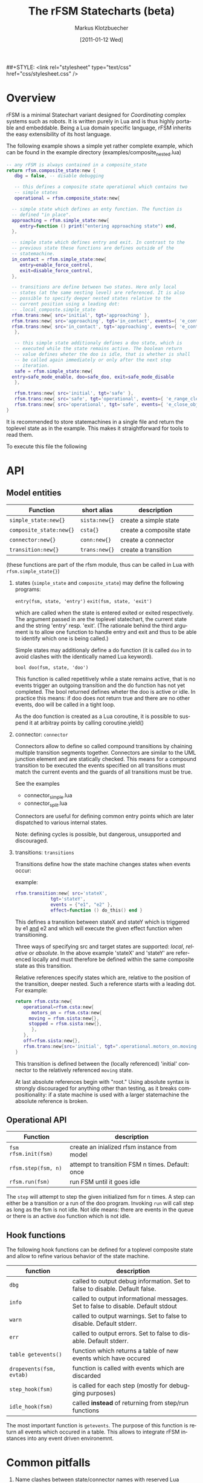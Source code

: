 #+TITLE:	The rFSM Statecharts (beta)
#+AUTHOR:	Markus Klotzbuecher
#+EMAIL:	markus.klotzbuecher@mech.kuleuven.be
#+DATE:		[2011-01-12 Wed]
#+DESCRIPTION:
#+KEYWORDS:
#+LANGUAGE:	en
#+OPTIONS:	H:3 num:t toc:t \n:nil @:t ::t |:t ^:t -:t f:t *:t <:t
#+OPTIONS:	TeX:t LaTeX:nil skip:nil d:nil todo:t pri:nil tags:not-in-toc
#+INFOJS_OPT:	view:nil toc:nil ltoc:t mouse:underline buttons:0 path:http://orgmode.org/org-info.js
#+EXPORT_SELECT_TAGS: export
#+EXPORT_EXCLUDE_TAGS: noexport
#+LINK_UP:
#+LINK_HOME:
#+XSLT:
##+STYLE:	<link rel="stylesheet" type="text/css" href="css/stylesheet.css" />

#+STARTUP:	showall
#+STARTUP:	hidestars

* Overview
  rFSM is a minimal Statechart variant designed for /Coordinating/
  complex systems such as robots. It is written purely in Lua and is
  thus highly portable and embeddable. Being a Lua domain specific
  language, rFSM inherits the easy extensibility of its host language.

  The following example shows a simple yet rather complete example,
  which can be found in the example directory
  (examples/composite_nested.lua)

#+BEGIN_SRC lua
  -- any rFSM is always contained in a composite_state
  return rfsm.composite_state:new {
     dbg = false, -- disable debugging

     -- this defines a composite state operational which contains two
     -- simple states
     operational = rfsm.composite_state:new{

	-- simple state which defines an enty function. The function is
	-- defined "in place".
	approaching = rfsm.simple_state:new{
	   entry=function () print("entering approaching state") end,
	},

	-- simple state which defines entry and exit. In contrast to the
	-- previous state these functions are defines outside of the
	-- statemachine.
	in_contact = rfsm.simple_state:new{
	   entry=enable_force_control,
	   exit=disable_force_control,
	},

	-- transitions are define between two states. Here only local
	-- states (at the same nesting level) are referenced. It is also
	-- possible to specify deeper nested states relative to the
	-- current position using a leading dot:
	-- .local_composte.simple_state
	rfsm.trans:new{ src='initial', tgt='approaching' },
	rfsm.trans:new{ src='approaching', tgt='in_contact', events={ 'e_contact_made' } },
	rfsm.trans:new{ src='in_contact', tgt='approaching', events={ 'e_contact_lost' } },
     },

     -- this simple state additionaly defines a doo state, which is
     -- executed while the state remains active. The boolean return
     -- value defines wheter the doo is idle, that is whether is shall
     -- be called again immediately or only after the next step
     -- iteration.
     safe = rfsm.simple_state:new{
	entry=safe_mode_enable, doo=safe_doo, exit=safe_mode_disable
     },

     rfsm.trans:new{ src='initial', tgt='safe' },
     rfsm.trans:new{ src='safe', tgt='operational', events={ 'e_range_clear' } },
     rfsm.trans:new{ src='operational', tgt='safe', events={ 'e_close_object' } },
  }
#+END_SRC

  It is recommended to store statemachines in a single file and return
  the toplevel state as in the example. This makes it straightforward
  for tools to read them.

  To execute this file the following

* API
** Model entities

   | Function                | short alias   | description                                 |
   |-------------------------+---------------+---------------------------------------------+-
   | =simple_state:new{}=    | =sista:new{}= | create a simple state                       |
   | =composite_state:new{}= | =csta{}=      | create a composite state                    |
   | =connector:new{}=       | =conn:new{}=  | create a connector                          |
   | =transition:new{}=      | =trans:new{}= | create a transition                         |

   (these functions are part of the rfsm module, thus can be called
   in Lua with =rfsm.simple_state{}=)

   1. states (=simple_state= and =composite_state=) may define the
      following programs:

      =entry(fsm, state, 'entry')=
      =exit(fsm, state, 'exit')=

      which are called when the state is entered exited or exited
      respectively. The argument passed in are the toplevel
      statechart, the current state and the string 'entry'
      resp. 'exit'. (The rationale behind the third argument is to
      allow one function to handle entry and exit and thus to be able
      to identify which one is being called.)

      Simple states may additionaly define a do function (it is called
      =doo= in to avoid clashes with the identically named Lua
      keyword).

      =bool doo(fsm, state, 'doo')=

      This function is called repetitively while a state remains
      active, that is no events trigger an outgoing transition and the
      do function has not yet completed. The bool returned defines
      wheter the doo is active or idle. In practice this means: if doo
      does not return true and there are no other events, doo will be
      called in a tight loop.

      As the doo function is created as a Lua coroutine, it is
      possible to suspend it at arbitray points by calling
      coroutine.yield()

   2. connector: =connector=

      Connectors allow to define so called compound transitions by
      chaining multiple transition segments together. Connectors are
      similar to the UML junction element and are statically
      checked. This means for a compound transition to be executed the
      events specified on all transitions must match the current
      events and the guards of all transitions must be true.

      See the examples
      - connector_simple.lua
      - connector_split.lua

      Connectors are useful for defining common entry points which are
      later dispatched to various internal states.

      Note: defining cycles is possible, but dangerous, unsupported
      and discouraged.

   4. transitions: =transitions=

      Transitions define how the state machine changes states when
      events occur:

      example:

      #+begin_src lua
	rfsm.transition:new{ src='stateX',
			     tgt='stateY',
			     events = {"e1", "e2" },
			     effect=function () do_this() end }
      #+end_src

      This defines a transition between stateX and stateY which is
      triggered by e1 _and_ e2 and which will execute the given effect
      function when transitioning.

      Three ways of specifying src and target states are supported:
      /local/, /relative/ or /absolute/. In the above example 'stateX'
      and 'stateY' are referenced locally and must therefore be
      defined within the same composite state as this transition.

      Relative references specify states which are, relative to the
      position of the transition, deeper nested. Such a reference
      starts with a leading dot. For example:

      #+begin_src lua
	return rfsm.csta:new{
	   operational=rfsm.csta:new{
	      motors_on = rfsm.csta:new{
		 moving = rfsm.sista:new{},
		 stopped = rfsm.sista:new{},
	      },
	   },
	   off=rfsm.sista:new{},
	   rfsm.trans:new{src='initial', tgt=".operational.motors_on.moving"}
	}
      #+end_src

      This transition is defined between the (locally referenced)
      'initial' connector to the relatively referenced =moving= state.

      At last absolute references begin with "root." Using absolute
      syntax is strongly discouraged for anything other than testing,
      as it breaks compositionality: if a state machine is used with a
      larger statemachine the absolute reference is broken.


** Operational API

   | Function             | description                                      |
   |----------------------+--------------------------------------------------|
   | =fsm rfsm.init(fsm)= | create an inialized rfsm instance from model     |
   | =rfsm.step(fsm, n)=  | attempt to transition FSM n times. Default: once |
   | =rfsm.run(fsm)=      | run FSM until it goes idle                       |

   The =step= will attempt to step the given initialized fsm for n
   times. A step can either be a transition or a run of the doo
   program. Invoking =run= will call step as long as the fsm is not
   idle. Not idle means: there are events in the queue or there is an
   active =doo= function which is not idle.



** Hook functions

   The following hook functions can be defined for a toplevel
   composite state and allow to refine various behavior of the state
   machine.

   | function                 | description                                                                      |
   |--------------------------+----------------------------------------------------------------------------------|
   | =dbg=                    | called to output debug information. Set to false to disable. Default false.      |
   | =info=                   | called to output informational messages. Set to false to disable. Default stdout |
   | =warn=                   | called to output warnings. Set to false to disable. Default stderr.              |
   | =err=                    | called to output errors. Set to false to disable. Default stderr.                |
   | =table getevents()=      | function which returns a table of new events which have occured                  |
   | =dropevents(fsm, evtab)= | function is called with events which are discarded                               |
   | =step_hook(fsm)=         | is called for each step (mostly for debugging purposes)                          |
   | =idle_hook(fsm)=         | called *instead* of returning from step/run functions                            |

   The most important function is =getevents=. The purpose of this
   function is return all events which occured in a table. This allows
   to integrate rFSM instances into any event driven environemnt.

* Common pitfalls

  1. Name clashes between state/connector names with reserved Lua
     keywords.

     This can be worked around by using the following syntax:

     #+BEGIN_EXAMPLE
     ['end'] = rfsm.sista{...}
     #+END_EXAMPLE

  2. Executing functions accidentially

     It is a common mistake to execute externally defined functions
     instead of adding references to them:

     #+BEGIN_EXAMPLE
     stateX = rfsm.sista{ entry = my_func() }
     #+END_EXAMPLE

     The likely mistake above is to execute my_func and assing the
     result to entry instead of assigning my_func:

     #+BEGIN_EXAMPLE
     stateX = rfsm.sista{ entry = my_func }
     #+END_EXAMPLE

     Of course first example would be perfectly valid if my_func()
     returned a function as a result!

* Tools
  - =rfsm-viz=
    simple tool which can generate images from statemachines.

    to generate all possible formats run:

    #+BEGIN_EXAMPLE
    rfsm-viz all examples/composite_nested.lua
    #+END_EXAMPLE

  - =rfsm-sim=

    small command line simulator for running a fsm
    interactively.

    #+BEGIN_EXAMPLE
    rfsm-viz all examples/ball_tracker_scope.lua
    #+END_EXAMPLE

    It requires a image viewer which automatically updates once the
    file displayed changes. For example =evince= works nicely.

  - =rfsm2json= converts an lua fsm to a json representation. Requires
    lua-json.

  - =rfsm-dbg= experimental. don't use.

* Helper modules
  - =fsm2uml.lua= module to generate UML like figures from rFSM
  - =fsm2tree.lua= module to generate the tree structure of an rFSM instance
  - =fsmpp.lua= Lowlevel function used to improve the debug output.
  - =fsmtesting.lua= statemachine testing infrastructure.
  - =rfsm_rtt.lua= Useful functions for using rFSM with OROCOS rtt
  - =fsmdbg.lua= a remote debugger interface which is simply still too
    experimental to be even documented.

* Background
** Structural Model

   The rFSM state machine model is a minimal subset of UML2 and Harel
   Statecharts. It consists of the following four, main model elements:

       1) Simple state
       2) Composite state
       3) Transition
       4) Connector

   In addition two virtual model elements are introduced in order to
   simplify descriptions about different types of elements:

       - /States/ are either of simple state or composite state type.
       - /Nodes/ are either States or Connectors.

   A composite state is a state which can contain either other composite
   states or simple states. At the top-level any rFSM model is always
   contained in a top-level composite state. This way a state machine can
   immediately be composed by inserting it into a new composite state.

   In contrast to composite states /simple states/ can not contain any
   other states; they are leaves in the state machine tree. (This
   *tree* is not to be confused with the state machine *graph*, in
   that the tree represents a hierarchy of decomposition, and not a
   map of the transitions that can take place between states.)
   Transitions connect Nodes in a directed fashion and carry a list of
   events which will trigger the transition. Transitions are owned by
   a composite state and not (as often assumed) by the state from
   which they originate.

   Connectors can be used to build complex transitions by interconnecting
   several elementary ones. This model element unifies the four very
   similar UML model elements junction, initial, entry- and exit
   pseudostates.

   While connectors can join together multiple transitions it is required
   that any complex transition must always start and end on a State.

   There exists one connector with special semantics: the initial
   connector. When a transition which ends on the boundary of a composite
   state is executed, the execution will continue with the transition
   emanating from the initial connector. Static checks assure that each
   composite state which is the target of a transition also contains a
   initial connector.

   Both States and transitions can be associated with programs. States
   may have entry and/or exit programs which are executed when the state
   is entered or left respectively. Simple states may in addition define
   a /do/ program which will be executed while the state is
   active. Transitions can define a guard condition and an =effect=
   program. The guard condition is executed when the transition is
   checked and can disable the transition if =false= is returned.  The
   =effect= function is executed when the transition is taken.

   This model is simple, structured and rich enough (in our modest
   opinion) (i) to serve most of the robot control use cases, even very
   complex ones, and (ii) to be integrate-able in KIF triples and code
   generation tools.

** Behavioral model

   In classical finite state automatons only one state may be active at a
   time. In contrast the Statecharts formalism allows multiple states to
   be active. The constraints under which this is allowed are:

   - for any active state its parent state must be active too
   - in a composite state only one child state may be active at a time

   A state-machine is executed for the first time by executing the
   transition starting from the initial connector which will result in
   the target state of this transition to be entered.

   The elementary way to advance the state machine is to invoke its
   =step= procedure. The step procedure will take *all* events which
   accumulated since the last step and attempt to find an enabled
   transition. This process starts top down, starting from the root
   composite state down to the active leaf simple state. As soon as a
   transition is found the searching is finished and the transition is
   executed.

   This approach of identifying the next transition has the advantage
   that it assigns explicit priorities (called /structural priorities/
   to transitions (higher to less deeply nested transitions) which are
   visible in the graphical representation. Given a set of events and
   the current active states of the state graph it is immediately
   visible which transition will be taken. (This follows the approach
   taken in STATEMATE semantics). Furthermore structural priority
   largely avoids conflicts among emanating transitions, leaving only
   the possibility of conflicts for transitions leaving a single
   state. These can be eliminated either by additional guard
   conditions or by means of explicitly defining their priorities
   (priority numbers).


* Acknowledgement

  - Funding

    The research leading to these results has received funding from
    the European Community's Seventh Framework Programme
    (FP7/2007-2013) under grant agreement no. FP7-ICT-231940-BRICS
    (Best Practice in Robotics)

  - Scientific background

    This work borrows many ideas from the Statecharts by David Harel
    and some ideas from UML 2.1 State Machines. The following
    publications are the most relevant

    David Harel and Amnon Naamad. 1996. The STATEMATE semantics of
    statecharts. ACM Trans. Softw. Eng. Methodol. 5, 4 (October 1996),
    293-333. DOI=10.1145/235321.235322
    http://doi.acm.org/10.1145/235321.235322

    The OMG UML Specification:
    http://www.omg.org/spec/UML/2.3/Superstructure/PDF/
